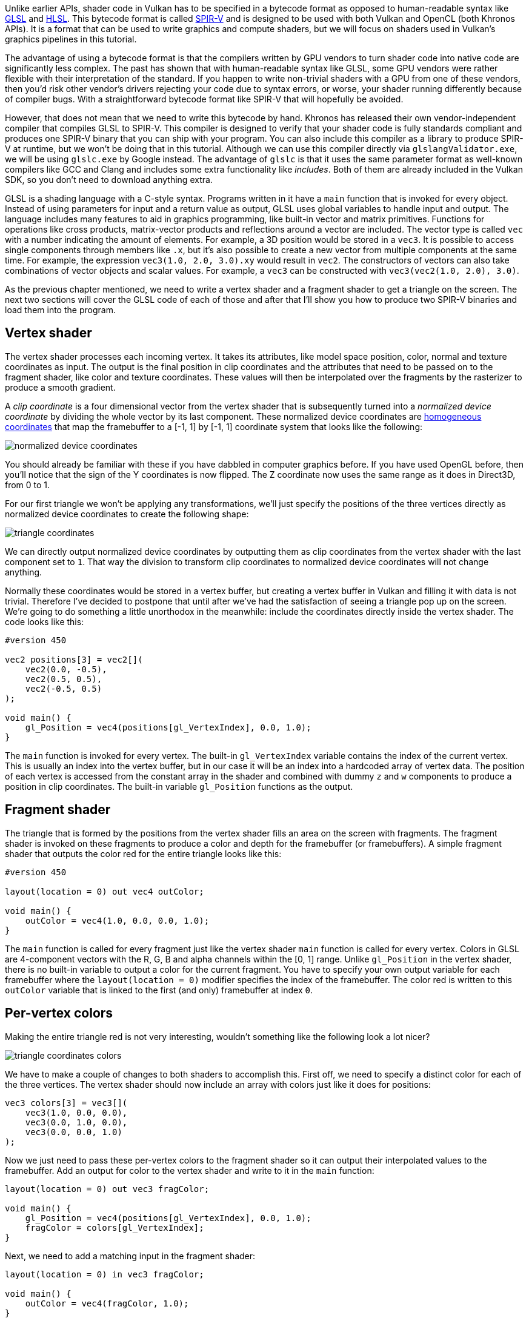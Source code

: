 :pp: {plus}{plus}

Unlike earlier APIs, shader code in Vulkan has to be specified in a bytecode format as opposed to human-readable syntax like https://registry.khronos.org/OpenGL/specs/gl/GLSLangSpec.4.60.html[GLSL] and https://en.wikipedia.org/wiki/High-Level_Shading_Language[HLSL].
This bytecode format is called https://www.khronos.org/spir[SPIR-V] and is designed to be used with both Vulkan and OpenCL (both Khronos APIs).
It is a format that can be used to write graphics and compute shaders, but we will focus on shaders used in Vulkan's graphics pipelines in this tutorial.

The advantage of using a bytecode format is that the compilers written by GPU vendors to turn shader code into native code are significantly less complex.
The past has shown that with human-readable syntax like GLSL, some GPU vendors were rather flexible with their interpretation of the standard.
If you happen to write non-trivial shaders with a GPU from one of these vendors, then you'd risk other vendor's drivers rejecting your code due to syntax errors, or worse, your shader running differently because of compiler bugs.
With a straightforward bytecode format like SPIR-V that will hopefully be avoided.

However, that does not mean that we need to write this bytecode by hand.
Khronos has released their own vendor-independent compiler that compiles GLSL to SPIR-V.
This compiler is designed to verify that your shader code is fully standards compliant and produces one SPIR-V binary that you can ship with your program.
You can also include this compiler as a library to produce SPIR-V at runtime, but we won't be doing that in this tutorial.
Although we can use this compiler directly via `glslangValidator.exe`, we will be using `glslc.exe` by Google instead.
The advantage of `glslc` is that it uses the same parameter format as well-known compilers like GCC and Clang and includes some extra functionality like _includes_.
Both of them are already included in the Vulkan SDK, so you don't need to download anything extra.

GLSL is a shading language with a C-style syntax.
Programs written in it have a `main` function that is invoked for every object.
Instead of using parameters for input and a return value as output, GLSL uses global variables to handle input and output.
The language includes many features to aid in graphics programming, like built-in vector and matrix primitives.
Functions for operations like cross products, matrix-vector products and reflections around a vector are included.
The vector type is called `vec` with a number indicating the amount of elements.
For example, a 3D position would be stored in a `vec3`.
It is possible to access single components through members like `.x`, but it's also possible to create a new vector from multiple components at the same time.
For example, the expression `vec3(1.0, 2.0, 3.0).xy` would result in `vec2`.
The constructors of vectors can also take combinations of vector objects and scalar values.
For example, a `vec3` can be constructed with `vec3(vec2(1.0, 2.0), 3.0)`.

As the previous chapter mentioned, we need to write a vertex shader and a fragment shader to get a triangle on the screen.
The next two sections will cover the GLSL code of each of those and after that I'll show you how to produce two SPIR-V binaries and load them into the program.

== Vertex shader

The vertex shader processes each incoming vertex.
It takes its attributes, like model space position, color, normal and texture coordinates as input.
The output is the final position in clip coordinates and the attributes that need to be passed on to the fragment shader, like color and texture coordinates.
These values will then be interpolated over the fragments by the rasterizer to produce a smooth gradient.

A _clip coordinate_ is a four dimensional vector from the vertex shader that is subsequently turned into a _normalized device coordinate_ by dividing the whole vector by its last component.
These normalized device coordinates are https://en.wikipedia.org/wiki/Homogeneous_coordinates[homogeneous coordinates] that map the framebuffer to a [-1, 1] by [-1, 1] coordinate system that looks like the following:

image::/images/normalized_device_coordinates.svg[]

You should already be familiar with these if you have dabbled in computer graphics before.
If you have used OpenGL before, then you'll notice that the sign of the Y coordinates is now flipped.
The Z coordinate now uses the same range as it does in Direct3D, from 0 to 1.

For our first triangle we won't be applying any transformations, we'll just specify the positions of the three vertices directly as normalized device coordinates to create the following shape:

image::/images/triangle_coordinates.svg[]

We can directly output normalized device coordinates by outputting them as clip coordinates from the vertex shader with the last component set to `1`.
That way the division to transform clip coordinates to normalized device coordinates will not change anything.

Normally these coordinates would be stored in a vertex buffer, but creating a vertex buffer in Vulkan and filling it with data is not trivial.
Therefore I've decided to postpone that until after we've had the satisfaction of seeing a triangle pop up on the screen.
We're going to do something a little unorthodox in the meanwhile: include the coordinates directly inside the vertex shader.
The code looks like this:

[,glsl]
----
#version 450

vec2 positions[3] = vec2[](
    vec2(0.0, -0.5),
    vec2(0.5, 0.5),
    vec2(-0.5, 0.5)
);

void main() {
    gl_Position = vec4(positions[gl_VertexIndex], 0.0, 1.0);
}
----

The `main` function is invoked for every vertex.
The built-in `gl_VertexIndex` variable contains the index of the current vertex.
This is usually an index into the vertex buffer, but in our case it will be an index into a hardcoded array of vertex data.
The position of each vertex is accessed from the constant array in the shader and combined with dummy `z` and `w` components to produce a position in clip coordinates.
The built-in variable `gl_Position` functions as the output.

== Fragment shader

The triangle that is formed by the positions from the vertex shader fills an area on the screen with fragments.
The fragment shader is invoked on these fragments to produce a color and depth for the framebuffer (or framebuffers).
A simple fragment shader that outputs the color red for the entire triangle looks like this:

[,glsl]
----
#version 450

layout(location = 0) out vec4 outColor;

void main() {
    outColor = vec4(1.0, 0.0, 0.0, 1.0);
}
----

The `main` function is called for every fragment just like the vertex shader `main` function is called for every vertex.
Colors in GLSL are 4-component vectors with the R, G, B and alpha channels within the [0, 1] range.
Unlike `gl_Position` in the vertex shader, there is no built-in variable to output a color for the current fragment.
You have to specify your own output variable for each framebuffer where the `layout(location = 0)` modifier specifies the index of the framebuffer.
The color red is written to this `outColor` variable that is linked to the first (and only) framebuffer at index `0`.

== Per-vertex colors

Making the entire triangle red is not very interesting, wouldn't something like the following look a lot nicer?

image::/images/triangle_coordinates_colors.png[]

We have to make a couple of changes to both shaders to accomplish this.
First off, we need to specify a distinct color for each of the three vertices.
The vertex shader should now include an array with colors just like it does for positions:

[,glsl]
----
vec3 colors[3] = vec3[](
    vec3(1.0, 0.0, 0.0),
    vec3(0.0, 1.0, 0.0),
    vec3(0.0, 0.0, 1.0)
);
----

Now we just need to pass these per-vertex colors to the fragment shader so it can output their interpolated values to the framebuffer.
Add an output for color to the vertex shader and write to it in the `main` function:

[,glsl]
----
layout(location = 0) out vec3 fragColor;

void main() {
    gl_Position = vec4(positions[gl_VertexIndex], 0.0, 1.0);
    fragColor = colors[gl_VertexIndex];
}
----

Next, we need to add a matching input in the fragment shader:

[,glsl]
----
layout(location = 0) in vec3 fragColor;

void main() {
    outColor = vec4(fragColor, 1.0);
}
----

The input variable does not necessarily have to use the same name, they will be linked together using the indexes specified by the `location` directives.
The `main` function has been modified to output the color along with an alpha value.
As shown in the image above, the values for `fragColor` will be automatically interpolated for the fragments between the three vertices, resulting in a smooth gradient.

== Compiling the shaders

Create a directory called `shaders` in the root directory of your project and store the vertex shader in a file called `shader.vert` and the fragment shader in a file called `shader.frag` in that directory.
GLSL shaders don't have an official extension, but these two are commonly used to distinguish them.

The contents of `shader.vert` should be:

[,glsl]
----
#version 450

layout(location = 0) out vec3 fragColor;

vec2 positions[3] = vec2[](
    vec2(0.0, -0.5),
    vec2(0.5, 0.5),
    vec2(-0.5, 0.5)
);

vec3 colors[3] = vec3[](
    vec3(1.0, 0.0, 0.0),
    vec3(0.0, 1.0, 0.0),
    vec3(0.0, 0.0, 1.0)
);

void main() {
    gl_Position = vec4(positions[gl_VertexIndex], 0.0, 1.0);
    fragColor = colors[gl_VertexIndex];
}
----

And the contents of `shader.frag` should be:

[,glsl]
----
#version 450

layout(location = 0) in vec3 fragColor;

layout(location = 0) out vec4 outColor;

void main() {
    outColor = vec4(fragColor, 1.0);
}
----

We're now going to compile these into SPIR-V bytecode using the `glslc` program.

*Windows*

Create a `compile.bat` file with the following contents:

[,bash]
----
%VULKAN_SDK%/Bin/glslc.exe shader.vert -o vert.spv
%VULKAN_SDK%/Bin/glslc.exe shader.frag -o frag.spv
pause
----

Replace the path to `glslc.exe` with the path to where you installed the Vulkan SDK.
Double click the file to run it.

*Linux*

Create a `compile.sh` file with the following contents:

[,bash]
----
glslc shader.vert -o vert.spv
glslc shader.frag -o frag.spv
----

NOTE: If you have installed the Vulkan SDK tools like `glslc` are added to the path and there is no need to explicitly call them from a given path. If you have manually installed glslc you may need to prepend it's path to make this work.

Make the script executable with `chmod +x compile.sh` and run it.

*End of platform-specific instructions*

These two commands tell the compiler to read the GLSL source file and output a SPIR-V bytecode file using the `-o` (output) flag.

If your shader contains a syntax error then the compiler will tell you the line number and problem, as you would expect.
Try leaving out a semicolon for example and run the compile script again.
Also try running the compiler without any arguments to see what kinds of flags it supports.
It can, for example, also output the bytecode into a human-readable format so you can see exactly what your shader is doing and any optimizations that have been applied at this stage.

Compiling shaders on the commandline is one of the most straightforward options and it's the one that we'll use in this tutorial, but it's also possible to compile shaders directly from your own code.
The Vulkan SDK includes https://github.com/google/shaderc[libshaderc], which is a library to compile GLSL code to SPIR-V from within your program.

== Loading a shader

Now that we have a way of producing SPIR-V shaders, it's time to load them into our program to plug them into the graphics pipeline at some point.
We'll first write a simple helper function to load the binary data from the files.

[,c++]
----
#include <fstream>

...

static std::vector<char> readFile(const std::string& filename) {
    std::ifstream file(filename, std::ios::ate | std::ios::binary);

    if (!file.is_open()) {
        throw std::runtime_error("failed to open file!");
    }
}
----

The `readFile` function will read all of the bytes from the specified file and return them in a byte array managed by `std::vector`.
We start by opening the file with two flags:

* `ate`: Start reading at the end of the file
* `binary`: Read the file as binary file (avoid text transformations)

The advantage of starting to read at the end of the file is that we can use the read position to determine the size of the file and allocate a buffer:

[,c++]
----
size_t fileSize = (size_t) file.tellg();
std::vector<char> buffer(fileSize);
----

After that, we can seek back to the beginning of the file and read all of the bytes at once:

[,c++]
----
file.seekg(0);
file.read(buffer.data(), fileSize);
----

And finally close the file and return the bytes:

[,c++]
----
file.close();

return buffer;
----

We'll now call this function from `createGraphicsPipeline` to load the bytecode of the two shaders:

[,c++]
----
void createGraphicsPipeline() {
    auto vertShaderCode = readFile("shaders/vert.spv");
    auto fragShaderCode = readFile("shaders/frag.spv");
}
----

Make sure that the shaders are loaded correctly by printing the size of the buffers and checking if they match the actual file size in bytes.
Note that the code doesn't need to be null terminated since it's binary code and we will later be explicit about its size.

== Creating shader modules

Before we can pass the code to the pipeline, we have to wrap it in a `VkShaderModule` object.
Let's create a helper function `createShaderModule` to do that.

[,c++]
----
VkShaderModule createShaderModule(const std::vector<char>& code) {

}
----

The function will take a buffer with the bytecode as parameter and create a `VkShaderModule` from it.

Creating a shader module is simple, we only need to specify a pointer to the buffer with the bytecode and the length of it.
This information is specified in a `VkShaderModuleCreateInfo` structure.
The one catch is that the size of the bytecode is specified in bytes, but the bytecode pointer is a `uint32_t` pointer rather than a `char` pointer.
Therefore we will need to cast the pointer with `reinterpret_cast` as shown below.
When you perform a cast like this, you also need to ensure that the data satisfies the alignment requirements of `uint32_t`.
Lucky for us, the data is stored in an `std::vector` where the default allocator already ensures that the data satisfies the worst case alignment requirements.

[,c++]
----
VkShaderModuleCreateInfo createInfo{};
createInfo.sType = VK_STRUCTURE_TYPE_SHADER_MODULE_CREATE_INFO;
createInfo.codeSize = code.size();
createInfo.pCode = reinterpret_cast<const uint32_t*>(code.data());
----

The `VkShaderModule` can then be created with a call to `vkCreateShaderModule`:

[,c++]
----
VkShaderModule shaderModule;
if (vkCreateShaderModule(device, &createInfo, nullptr, &shaderModule) != VK_SUCCESS) {
    throw std::runtime_error("failed to create shader module!");
}
----

The parameters are the same as those in previous object creation functions: the logical device, pointer to create info structure, optional pointer to custom allocators and handle output variable.
The buffer with the code can be freed immediately after creating the shader module.
Don't forget to return the created shader module:

[,c++]
----
return shaderModule;
----

Shader modules are just a thin wrapper around the shader bytecode that we've previously loaded from a file and the functions defined in it.
The compilation and linking of the SPIR-V bytecode to machine code for execution by the GPU doesn't happen until the graphics pipeline is created.
That means that we're allowed to destroy the shader modules again as soon as pipeline creation is finished, which is why we'll make them local variables in the `createGraphicsPipeline` function instead of class members:

[,c++]
----
void createGraphicsPipeline() {
    auto vertShaderCode = readFile("shaders/vert.spv");
    auto fragShaderCode = readFile("shaders/frag.spv");

    VkShaderModule vertShaderModule = createShaderModule(vertShaderCode);
    VkShaderModule fragShaderModule = createShaderModule(fragShaderCode);
----

The cleanup should then happen at the end of the function by adding two calls to `vkDestroyShaderModule`.
All of the remaining code in this chapter will be inserted before these lines.

[,c++]
----
    ...
    vkDestroyShaderModule(device, fragShaderModule, nullptr);
    vkDestroyShaderModule(device, vertShaderModule, nullptr);
}
----

== Shader stage creation

To actually use the shaders we'll need to assign them to a specific pipeline stage through `VkPipelineShaderStageCreateInfo` structures as part of the actual pipeline creation process.

We'll start by filling in the structure for the vertex shader, again in the `createGraphicsPipeline` function.

[,c++]
----
VkPipelineShaderStageCreateInfo vertShaderStageInfo{};
vertShaderStageInfo.sType = VK_STRUCTURE_TYPE_PIPELINE_SHADER_STAGE_CREATE_INFO;
vertShaderStageInfo.stage = VK_SHADER_STAGE_VERTEX_BIT;
----

The first step, besides the obligatory `sType` member, is telling Vulkan in which pipeline stage the shader is going to be used.
There is an enum value for each of the programmable stages described in the previous chapter.

[,c++]
----
vertShaderStageInfo.module = vertShaderModule;
vertShaderStageInfo.pName = "main";
----

The next two members specify the shader module containing the code, and the function to invoke, known as the _entrypoint_.
That means that it's possible to combine multiple fragment shaders into a single shader module and use different entry points to differentiate between their behaviors.
In this case we'll stick to the standard `main`, however.

There is one more (optional) member, `pSpecializationInfo`, which we won't be using here, but is worth discussing.
It allows you to specify values for shader constants.
You can use a single shader module where its behavior can be configured at pipeline creation by specifying different values for the constants used in it.
This is more efficient than configuring the shader using variables at render time, because the compiler can do optimizations like eliminating `if` statements that depend on these values.
If you don't have any constants like that, then you can set the member to `nullptr`, which our struct initialization does automatically.

Modifying the structure to suit the fragment shader is easy:

[,c++]
----
VkPipelineShaderStageCreateInfo fragShaderStageInfo{};
fragShaderStageInfo.sType = VK_STRUCTURE_TYPE_PIPELINE_SHADER_STAGE_CREATE_INFO;
fragShaderStageInfo.stage = VK_SHADER_STAGE_FRAGMENT_BIT;
fragShaderStageInfo.module = fragShaderModule;
fragShaderStageInfo.pName = "main";
----

Finish by defining an array that contains these two structs, which we'll later use to reference them in the actual pipeline creation step.

[,c++]
----
VkPipelineShaderStageCreateInfo shaderStages[] = {vertShaderStageInfo, fragShaderStageInfo};
----

That's all there is to describing the programmable stages of the pipeline.
In the next chapter we'll look at the fixed-function stages.

link:/attachments/09_shader_modules.cpp[C{pp} code] / link:/attachments/09_shader_base.vert[Vertex shader] / link:/attachments/09_shader_base.frag[Fragment shader]
